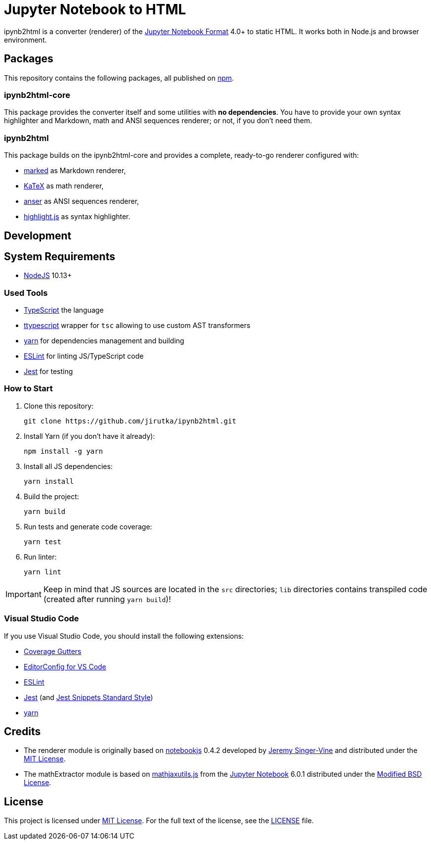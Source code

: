 = Jupyter Notebook to HTML
:npm-name: ipynb2html
:gh-name: jirutka/{npm-name}
:gh-branch: master
:vs-marketplace-uri: https://marketplace.visualstudio.com/items?itemName=

ifdef::env-github[]
image:https://travis-ci.com/{gh-name}.svg?branch={gh-branch}[Build Status, link="https://travis-ci.com/{gh-name}"]
endif::env-github[]

ipynb2html is a converter (renderer) of the https://nbformat.readthedocs.io/en/stable/[Jupyter Notebook Format] 4.0+ to static HTML.
It works both in Node.js and browser environment.


== Packages

This repository contains the following packages, all published on https://www.npmjs.com/[npm].


=== {npm-name}-core

ifdef::env-github[]
image:https://img.shields.io/npm/v/{npm-name}-core.svg[Version on npm, link="https://www.npmjs.org/package/{npm-name}-core"]
endif::env-github[]

This package provides the converter itself and some utilities with *no dependencies*.
You have to provide your own syntax highlighter and Markdown, math and ANSI sequences renderer; or not, if you don’t need them.

=== {npm-name}

ifdef::env-github[]
image:https://img.shields.io/npm/v/{npm-name}.svg[Version on npm, link="https://www.npmjs.org/package/{npm-name}"]
endif::env-github[]

This package builds on the {npm-name}-core and provides a complete, ready-to-go renderer configured with:

* https://github.com/markedjs/marked[marked] as Markdown renderer,
* https://github.com/KaTeX/KaTeX[KaTeX] as math renderer,
* https://github.com/IonicaBizau/anser[anser] as ANSI sequences renderer,
* https://github.com/highlightjs/highlight.js[highlight.js] as syntax highlighter.


== Development

== System Requirements

* https://nodejs.org[NodeJS] 10.13+


=== Used Tools

* https://www.typescriptlang.org[TypeScript] the language
* https://github.com/cevek/ttypescript[ttypescript] wrapper for `tsc` allowing to use custom AST transformers
* https://yarnpkg.com[yarn] for dependencies management and building
* https://eslint.org[ESLint] for linting JS/TypeScript code
* https://jestjs.io[Jest] for testing


=== How to Start

. Clone this repository:
[source, subs="+attributes"]
git clone https://github.com/{gh-name}.git

. Install Yarn (if you don’t have it already):
[source]
npm install -g yarn

. Install all JS dependencies:
[source]
yarn install

. Build the project:
[source]
yarn build

. Run tests and generate code coverage:
[source]
yarn test

. Run linter:
[source]
yarn lint

IMPORTANT: Keep in mind that JS sources are located in the `src` directories; `lib` directories contains transpiled code (created after running `yarn build`)!


=== Visual Studio Code

If you use Visual Studio Code, you should install the following extensions:

* link:{vs-marketplace-uri}ryanluker.vscode-coverage-gutters[Coverage Gutters]
* link:{vs-marketplace-uri}EditorConfig.EditorConfig[EditorConfig for VS Code]
* link:{vs-marketplace-uri}dbaeumer.vscode-eslint[ESLint]
* link:{vs-marketplace-uri}Orta.vscode-jest[Jest] (and link:{vs-marketplace-uri}shtian.jest-snippets-standard[Jest Snippets Standard Style])
* link:{vs-marketplace-uri}gamunu.vscode-yarn[yarn]


== Credits

* The renderer module is originally based on https://github.com/jsvine/notebookjs[notebookjs] 0.4.2 developed by https://github.com/jsvine[Jeremy Singer-Vine] and distributed under the http://opensource.org/licenses/MIT/[MIT License].
* The mathExtractor module is based on https://github.com/jupyter/notebook/blob/6.0.1/notebook/static/notebook/js/mathjaxutils.js[mathjaxutils.js] from the https://github.com/jupyter/notebook[Jupyter Notebook] 6.0.1 distributed under the https://github.com/jupyter/notebook/blob/6.0.1/COPYING.md[Modified BSD License].


== License

This project is licensed under http://opensource.org/licenses/MIT/[MIT License].
For the full text of the license, see the link:LICENSE[LICENSE] file.
